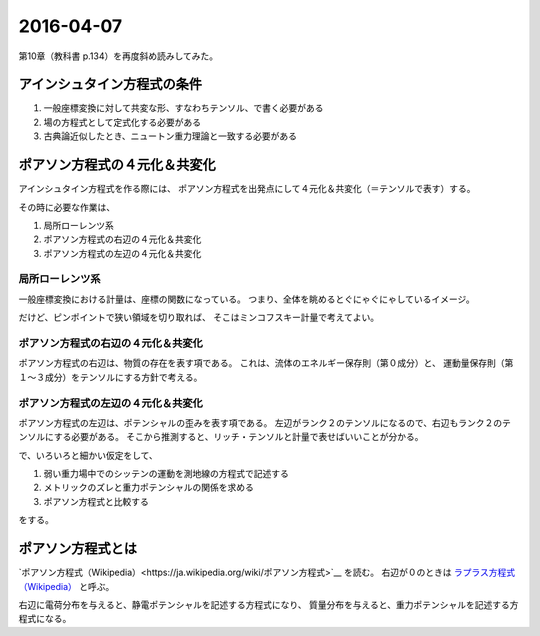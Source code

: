 ==================================================
2016-04-07
==================================================

第10章（教科書 p.134）を再度斜め読みしてみた。


アインシュタイン方程式の条件
==================================================

#. 一般座標変換に対して共変な形、すなわちテンソル、で書く必要がある
#. 場の方程式として定式化する必要がある
#. 古典論近似したとき、ニュートン重力理論と一致する必要がある


ポアソン方程式の４元化＆共変化
==================================================

アインシュタイン方程式を作る際には、
ポアソン方程式を出発点にして４元化＆共変化（＝テンソルで表す）する。

その時に必要な作業は、

#. 局所ローレンツ系
#. ポアソン方程式の右辺の４元化＆共変化
#. ポアソン方程式の左辺の４元化＆共変化


局所ローレンツ系
--------------------------------------------------

一般座標変換における計量は、座標の関数になっている。
つまり、全体を眺めるとぐにゃぐにゃしているイメージ。

だけど、ピンポイントで狭い領域を切り取れば、
そこはミンコフスキー計量で考えてよい。


ポアソン方程式の右辺の４元化＆共変化
--------------------------------------------------

ポアソン方程式の右辺は、物質の存在を表す項である。
これは、流体のエネルギー保存則（第０成分）と、
運動量保存則（第１〜３成分）をテンソルにする方針で考える。

ポアソン方程式の左辺の４元化＆共変化
--------------------------------------------------

ポアソン方程式の左辺は、ポテンシャルの歪みを表す項である。
左辺がランク２のテンソルになるので、右辺もランク２のテンソルにする必要がある。
そこから推測すると、リッチ・テンソルと計量で表せばいいことが分かる。

で、いろいろと細かい仮定をして、

#. 弱い重力場中でのシッテンの運動を測地線の方程式で記述する
#. メトリックのズレと重力ポテンシャルの関係を求める
#. ポアソン方程式と比較する

をする。


ポアソン方程式とは
==================================================

`ポアソン方程式（Wikipedia）<https://ja.wikipedia.org/wiki/ポアソン方程式>`__ を読む。
右辺が０のときは `ラプラス方程式（Wikipedia） <https://ja.wikipedia.org/wiki/ラプラス方程式>`__ と呼ぶ。

右辺に電荷分布を与えると、静電ポテンシャルを記述する方程式になり、
質量分布を与えると、重力ポテンシャルを記述する方程式になる。
